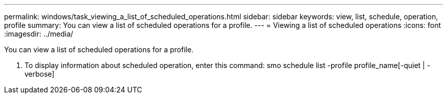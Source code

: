 ---
permalink: windows/task_viewing_a_list_of_scheduled_operations.html
sidebar: sidebar
keywords: view, list, schedule, operation, profile
summary: You can view a list of scheduled operations for a profile.
---
= Viewing a list of scheduled operations
:icons: font
:imagesdir: ../media/

[.lead]
You can view a list of scheduled operations for a profile.

. To display information about scheduled operation, enter this command: smo schedule list -profile profile_name[-quiet | -verbose]
